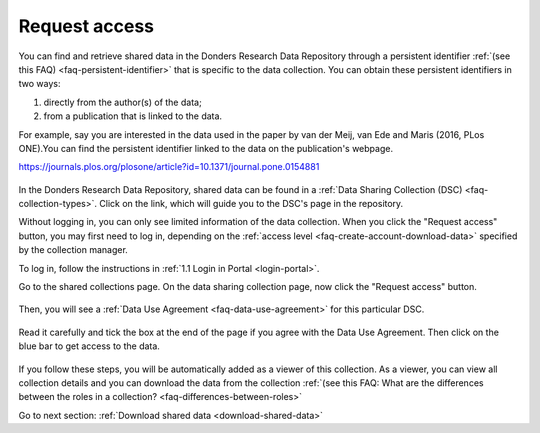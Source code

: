 .. _request-access:

Request access
==============

You can find and retrieve shared data in the Donders Research Data Repository through a persistent identifier :ref:`(see this FAQ) <faq-persistent-identifier>` that is specific to the data collection. You can obtain these persistent identifiers in two ways:

1) directly from the author(s) of the data;
2) from a publication that is linked to the data.

For example, say you are interested in the data used in the paper by van der Meij, van Ede and Maris (2016, PLos ONE).You can find the persistent identifier linked to the data on the publication's webpage.

`https://journals.plos.org/plosone/article?id=10.1371/journal.pone.0154881 <https://journals.plos.org/plosone/article?id=10.1371/journal.pone.0154881>`_

.. figure:: images/s4_0.png

In the Donders Research Data Repository, shared data can be found in a :ref:`Data Sharing Collection (DSC) <faq-collection-types>`. Click on the link, which will guide you to the DSC's page in the repository.

Without logging in, you can only see limited information of the data collection. When you click the "Request access" button, you may first need to log in, depending on the :ref:`access level <faq-create-account-download-data>` specified by the collection manager.

To log in, follow the instructions in :ref:`1.1 Login in Portal <login-portal>`.

Go to the shared collections page. On the data sharing collection page, now click the "Request access" button.

.. figure:: images/request_access_dsc.jpg

Then, you will see a :ref:`Data Use Agreement <faq-data-use-agreement>` for this particular DSC.

.. figure:: images/s4_3.png

Read it carefully and tick the box at the end of the page if you agree with the Data Use Agreement. Then click on the blue bar to get access to the data.

.. figure:: images/s4_4.png

If you follow these steps, you will be automatically added as a viewer of this collection. As a viewer, you can view all collection details and you can download the data from the collection :ref:`(see this FAQ: What are the differences between the roles in a collection? <faq-differences-between-roles>`

Go to next section: 
:ref:`Download shared data <download-shared-data>`
